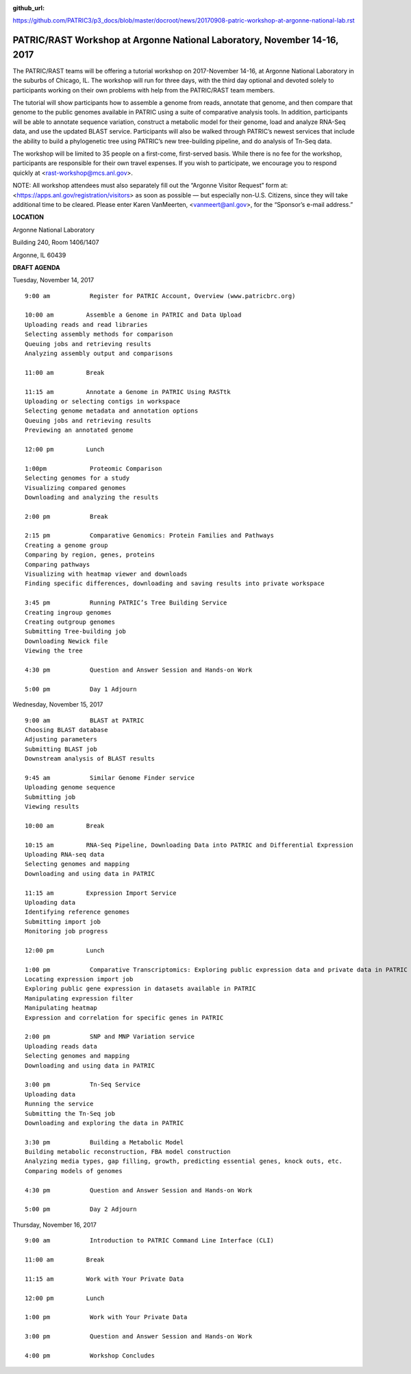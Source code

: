 :github_url:
https://github.com/PATRIC3/p3_docs/blob/master/docroot/news/20170908-patric-workshop-at-argonne-national-lab.rst

PATRIC/RAST Workshop at Argonne National Laboratory, November 14-16, 2017
=========================================================================

.. feed-entry::
   :date: 2017-09-08

The PATRIC/RAST teams will be offering a tutorial workshop on 2017-November 14-16, at Argonne National Laboratory in the
suburbs of Chicago, IL. The workshop will run for three days, with the third day optional and devoted solely to
participants working on their own problems with help from the PATRIC/RAST team members.

.. cut::

The tutorial will show participants how to assemble a genome from reads, annotate that genome, and then compare that
genome to the public genomes available in PATRIC using a suite of comparative analysis tools. In addition, participants
will be able to annotate sequence variation, construct a metabolic model for their genome, load and analyze RNA-Seq
data, and use the updated BLAST service.  Participants will also be walked through PATRIC’s newest services that include
the ability to build a phylogenetic tree using PATRIC’s new tree-building pipeline, and do analysis of Tn-Seq data.

The workshop will be limited to 35 people on a first-come, first-served basis. While there is no fee for the workshop,
participants are responsible for their own travel expenses. If you wish to participate, we encourage you to respond
quickly at <rast-workshop@mcs.anl.gov>.

NOTE: All workshop attendees must also separately fill out the “Argonne Visitor Request” form at:
<https://apps.anl.gov/registration/visitors> as soon as possible — but especially non-U.S. Citizens, since they will
take additional time to be cleared. Please enter Karen VanMeerten, <vanmeert@anl.gov>, for the “Sponsor’s e-mail
address.”

**LOCATION**

Argonne National Laboratory

Building 240, Room 1406/1407

Argonne, IL 60439

**DRAFT AGENDA**


Tuesday, November 14, 2017
::

    9:00 am           Register for PATRIC Account, Overview (www.patricbrc.org)           

    10:00 am         Assemble a Genome in PATRIC and Data Upload    
    Uploading reads and read libraries
    Selecting assembly methods for comparison
    Queuing jobs and retrieving results
    Analyzing assembly output and comparisons

    11:00 am         Break

    11:15 am         Annotate a Genome in PATRIC Using RASTtk
    Uploading or selecting contigs in workspace
    Selecting genome metadata and annotation options
    Queuing jobs and retrieving results
    Previewing an annotated genome

    12:00 pm         Lunch

    1:00pm            Proteomic Comparison
    Selecting genomes for a study
    Visualizing compared genomes
    Downloading and analyzing the results

    2:00 pm           Break

    2:15 pm           Comparative Genomics: Protein Families and Pathways
    Creating a genome group
    Comparing by region, genes, proteins
    Comparing pathways
    Visualizing with heatmap viewer and downloads
    Finding specific differences, downloading and saving results into private workspace

    3:45 pm           Running PATRIC’s Tree Building Service
    Creating ingroup genomes
    Creating outgroup genomes
    Submitting Tree-building job
    Downloading Newick file
    Viewing the tree

    4:30 pm           Question and Answer Session and Hands-on Work 

    5:00 pm           Day 1 Adjourn

Wednesday, November 15, 2017

::

    9:00 am           BLAST at PATRIC
    Choosing BLAST database
    Adjusting parameters
    Submitting BLAST job
    Downstream analysis of BLAST results

    9:45 am           Similar Genome Finder service
    Uploading genome sequence
    Submitting job
    Viewing results

    10:00 am         Break

    10:15 am         RNA-Seq Pipeline, Downloading Data into PATRIC and Differential Expression
    Uploading RNA-seq data
    Selecting genomes and mapping
    Downloading and using data in PATRIC

    11:15 am         Expression Import Service
    Uploading data
    Identifying reference genomes
    Submitting import job
    Monitoring job progress

    12:00 pm         Lunch

    1:00 pm           Comparative Transcriptomics: Exploring public expression data and private data in PATRIC
    Locating expression import job
    Exploring public gene expression in datasets available in PATRIC
    Manipulating expression filter
    Manipulating heatmap
    Expression and correlation for specific genes in PATRIC

    2:00 pm           SNP and MNP Variation service
    Uploading reads data
    Selecting genomes and mapping
    Downloading and using data in PATRIC

    3:00 pm           Tn-Seq Service
    Uploading data
    Running the service
    Submitting the Tn-Seq job
    Downloading and exploring the data in PATRIC

    3:30 pm           Building a Metabolic Model
    Building metabolic reconstruction, FBA model construction
    Analyzing media types, gap filling, growth, predicting essential genes, knock outs, etc.
    Comparing models of genomes

    4:30 pm           Question and Answer Session and Hands-on Work

    5:00 pm           Day 2 Adjourn 


Thursday, November 16, 2017
::

    9:00 am           Introduction to PATRIC Command Line Interface (CLI)

    11:00 am         Break

    11:15 am         Work with Your Private Data

    12:00 pm         Lunch

    1:00 pm           Work with Your Private Data

    3:00 pm           Question and Answer Session and Hands-on Work

    4:00 pm           Workshop Concludes

